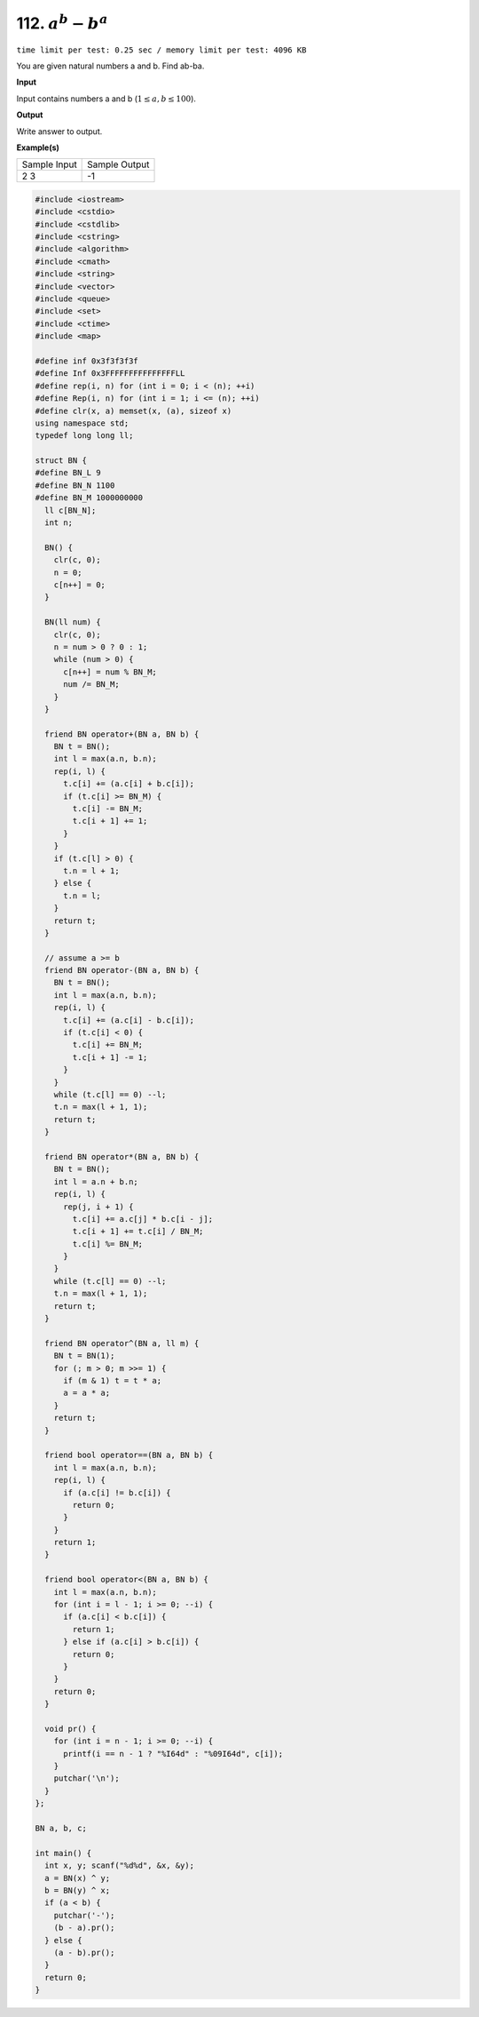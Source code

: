 .. _112.rst

112. :math:`a^b-b^a`
=====================
``time limit per test: 0.25 sec / memory limit per test: 4096 KB``

You are given natural numbers a and b. Find ab-ba.


**Input**

Input contains numbers a and b (:math:`1 \le a,b \le 100`).


**Output**

Write answer to output.

**Example(s)**

+----------------+----------------+
|Sample Input    |Sample Output   |
+----------------+----------------+
| | 2 3          | | -1           |
+----------------+----------------+

.. code-block:: cpp

	#include <iostream>
	#include <cstdio>
	#include <cstdlib>
	#include <cstring>
	#include <algorithm>
	#include <cmath>
	#include <string>
	#include <vector>
	#include <queue>
	#include <set>
	#include <ctime>
	#include <map>

	#define inf 0x3f3f3f3f
	#define Inf 0x3FFFFFFFFFFFFFFFLL
	#define rep(i, n) for (int i = 0; i < (n); ++i)
	#define Rep(i, n) for (int i = 1; i <= (n); ++i)
	#define clr(x, a) memset(x, (a), sizeof x)
	using namespace std;
	typedef long long ll;

	struct BN {
	#define BN_L 9
	#define BN_N 1100
	#define BN_M 1000000000
	  ll c[BN_N];
	  int n;
	  
	  BN() {
	    clr(c, 0);
	    n = 0;
	    c[n++] = 0;
	  }

	  BN(ll num) {
	    clr(c, 0);
	    n = num > 0 ? 0 : 1;
	    while (num > 0) {
	      c[n++] = num % BN_M;
	      num /= BN_M;
	    }
	  }

	  friend BN operator+(BN a, BN b) {
	    BN t = BN();
	    int l = max(a.n, b.n);
	    rep(i, l) {
	      t.c[i] += (a.c[i] + b.c[i]);
	      if (t.c[i] >= BN_M) {
	        t.c[i] -= BN_M;
	        t.c[i + 1] += 1;
	      }
	    }
	    if (t.c[l] > 0) {
	      t.n = l + 1;
	    } else {
	      t.n = l;
	    }
	    return t;
	  }

	  // assume a >= b
	  friend BN operator-(BN a, BN b) {
	    BN t = BN();
	    int l = max(a.n, b.n);
	    rep(i, l) {
	      t.c[i] += (a.c[i] - b.c[i]);
	      if (t.c[i] < 0) {
	        t.c[i] += BN_M;
	        t.c[i + 1] -= 1;
	      } 
	    }
	    while (t.c[l] == 0) --l;
	    t.n = max(l + 1, 1);
	    return t;
	  }

	  friend BN operator*(BN a, BN b) {
	    BN t = BN();
	    int l = a.n + b.n;
	    rep(i, l) {
	      rep(j, i + 1) {
	        t.c[i] += a.c[j] * b.c[i - j];
	        t.c[i + 1] += t.c[i] / BN_M;
	        t.c[i] %= BN_M;
	      }
	    }
	    while (t.c[l] == 0) --l;
	    t.n = max(l + 1, 1);
	    return t;
	  }

	  friend BN operator^(BN a, ll m) {
	    BN t = BN(1);
	    for (; m > 0; m >>= 1) {
	      if (m & 1) t = t * a;
	      a = a * a;
	    }
	    return t;
	  }

	  friend bool operator==(BN a, BN b) {
	    int l = max(a.n, b.n);
	    rep(i, l) {
	      if (a.c[i] != b.c[i]) {
	        return 0;
	      }
	    }  
	    return 1;
	  }

	  friend bool operator<(BN a, BN b) {
	    int l = max(a.n, b.n);
	    for (int i = l - 1; i >= 0; --i) {
	      if (a.c[i] < b.c[i]) {
	        return 1;
	      } else if (a.c[i] > b.c[i]) {
	        return 0;
	      }
	    }
	    return 0;
	  }

	  void pr() {
	    for (int i = n - 1; i >= 0; --i) {
	      printf(i == n - 1 ? "%I64d" : "%09I64d", c[i]);
	    }
	    putchar('\n');
	  }
	};

	BN a, b, c;

	int main() {
	  int x, y; scanf("%d%d", &x, &y);
	  a = BN(x) ^ y;
	  b = BN(y) ^ x;
	  if (a < b) {
	    putchar('-');
	    (b - a).pr();
	  } else {
	    (a - b).pr();
	  }
	  return 0;
	}
